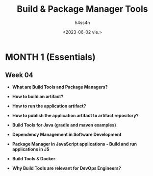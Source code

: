 #+title:    Build & Package Manager Tools
#+author:   h4ss4n
#+date:     <2023-06-02 vie.>

* MONTH 1 (Essentials)

** Week 04

  - *What are Build Tools and Package Managers?*


  - *How to build an artifact?*


  - *How to run the application artifact?*


  - *How to publish the application artifact to artifact repository?*


  - *Build Tools for Java (gradle and maven examples)*


  - *Dependency Management in Software Development*


  - *Package Manager in JavaScript applications - Build and run applications in JS*


  - *Build Tools & Docker*


  - *Why Build Tools are relevant for DevOps Engineers?*
